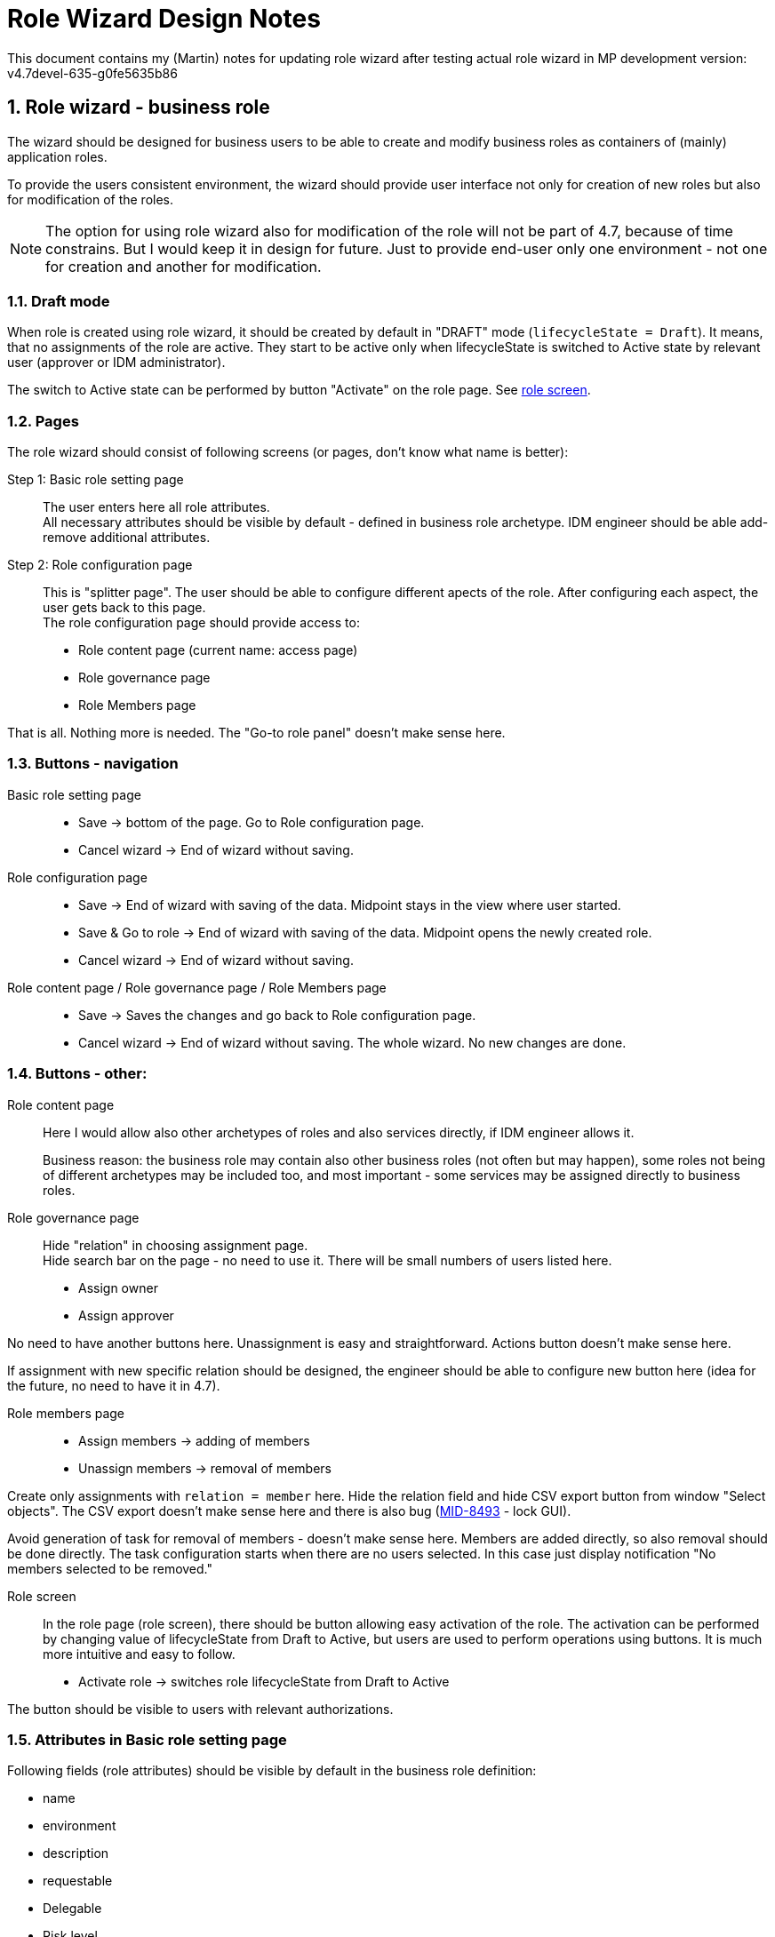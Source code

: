 = Role Wizard Design Notes
:page-nav-title: Role wizard design notes
:sectnums:
:sectnumlevels: 3

This document contains my (Martin) notes for updating role wizard after testing actual role wizard in MP development version: v4.7devel-635-g0fe5635b86

== Role wizard - business role

The wizard should be designed for business users to be able to create and modify business roles as containers of (mainly) application roles.

To provide the users consistent environment, the wizard should provide user interface not only for creation of new roles but also for modification of the roles.

NOTE: The option for using role wizard also for modification of the role will not be part of 4.7, because of time constrains. But I would keep it in design for future. Just to provide end-user only one environment - not one for creation and another for modification.

=== Draft mode

When role is created using role wizard, it should be created by default in "DRAFT" mode (`lifecycleState = Draft`). It means, that no assignments of the role are active. They start to be active only when lifecycleState is switched to Active state by relevant user (approver or IDM administrator).

The switch to Active state can be performed by button "Activate" on the role page. See xref:_role_screen[role screen].

=== Pages

The role wizard should consist of following screens (or pages, don't know what name is better):

Step 1: Basic role setting page::
The user enters here all role attributes. +
All necessary attributes should be visible by default - defined in business role archetype. IDM engineer should be able add-remove additional attributes.


Step 2: Role configuration page::
This is "splitter page". The user should be able to configure different apects of the role. After configuring each aspect, the user gets back to this page. +
The role configuration page should provide access to:

    * Role content page (current name: access page)
    * Role governance page
    * Role Members page

That is all. Nothing more is needed. The "Go-to role panel" doesn't make sense here.

=== Buttons - navigation

Basic role setting page::
    * Save -> bottom of the page. Go to Role configuration page.
    * Cancel wizard -> End of wizard without saving.

Role configuration page::
    * Save -> End of wizard with saving of the data. Midpoint stays in the view where user started.
    * Save & Go to role -> End of wizard with saving of the data. Midpoint opens the newly created role.
    * Cancel wizard -> End of wizard without saving.

Role content page / Role governance page / Role Members page::
    * Save -> Saves the changes and go back to Role configuration page.
    * Cancel wizard -> End of wizard without saving. The whole wizard. No new changes are done.

=== Buttons - other:

Role content page::
    Here I would allow also other archetypes of roles and also services directly, if IDM engineer allows it.
+
Business reason: the business role may contain also other business roles (not often but may happen), some  roles not being of different archetypes may be included too, and most important - some services may be assigned directly to business roles.

Role governance page::
    Hide "relation" in choosing assignment page. +
    Hide search bar on the page - no need to use it. There will be small numbers of users listed here.

    * Assign owner
    * Assign approver

No need to have another buttons here. Unassignment is easy and straightforward. Actions button doesn't make sense here.

If assignment with new specific relation should be designed, the engineer should be able to configure new button here (idea for the future, no need to have it in 4.7).

Role members page::

    * Assign members -> adding of members
    * Unassign members -> removal of members

Create only assignments with `relation = member` here. Hide the relation field and hide CSV export button from window "Select objects". The CSV export doesn't make sense here and there is also bug (xref:https://jira.evolveum.com/browse/MID-8493[MID-8493] - lock GUI).

Avoid generation of task for removal of members - doesn't make sense here. Members are added directly, so also removal should be done directly. The task configuration starts when there are no users selected. In this case just display notification "No members selected to be removed."

[#_role_screen]
Role screen::
In the role page (role screen), there should be button allowing easy activation of the role. The activation can be performed by changing value of lifecycleState from Draft to Active, but users are used to perform operations using buttons. It is much more intuitive and easy to follow.

* Activate role -> switches role lifecycleState from Draft to Active

The button should be visible to users with relevant authorizations.

=== Attributes in Basic role setting page

Following fields (role attributes) should be visible by default in the business role definition:

* name
* environment
* description
* requestable
* Delegable
* Risk level
* jpeg photo (this should be named as role Icon)

DisplayName attribute should normally have null or the same value as name attribute of the role. Therefore should not be shown.

IDM engineer should be able to configure *default values* for specific fields (requestable, delegable, Risk level,..).

.Computed name attribute
Name attribute may be filled in by creator, or may be computed based on values of other attributes. This is useful in deployments where MP manages multiple environments. name attributes does not allow duplicities, so IDM engineers should create generation of name attribute from e.g. applicationName attribute and environment attribute.

This doesn't need to be part of midpoint default configuration. Just MP must allow engineers to configure displayed fields to *hide name attribute*, display another one instead and compute the name attribute based on different values.

.Schema extension
* role should be extended of `environment` attribute

NOTE: Should be role extended also by `applicationName` attribute ? This name can be used if there are duplicities of role names in different environments. Name attribute should be computed based on this attribute. +
Or should we use just displayName attribute for this ?



== Role wizard - application role

The wizard should be designed mainly for users who are technicians, but not IAM specialists.

Not finished yet.

